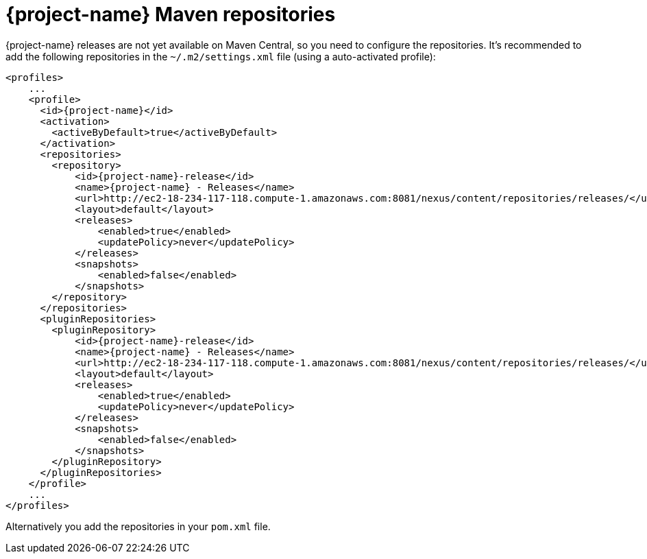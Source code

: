 = {project-name} Maven repositories

// tag::repositories[]
{project-name} releases are not yet available on Maven Central, so you need to configure the repositories.
It's recommended to add the following repositories in the `~/.m2/settings.xml` file (using a auto-activated profile):

[source, xml, subs=attributes+]
----
<profiles>
    ...
    <profile>
      <id>{project-name}</id>
      <activation>
        <activeByDefault>true</activeByDefault>
      </activation>
      <repositories>
        <repository>
            <id>{project-name}-release</id>
            <name>{project-name} - Releases</name>
            <url>http://ec2-18-234-117-118.compute-1.amazonaws.com:8081/nexus/content/repositories/releases/</url>
            <layout>default</layout>
            <releases>
                <enabled>true</enabled>
                <updatePolicy>never</updatePolicy>
            </releases>
            <snapshots>
                <enabled>false</enabled>
            </snapshots>
        </repository>
      </repositories>
      <pluginRepositories>
        <pluginRepository>
            <id>{project-name}-release</id>
            <name>{project-name} - Releases</name>
            <url>http://ec2-18-234-117-118.compute-1.amazonaws.com:8081/nexus/content/repositories/releases/</url>
            <layout>default</layout>
            <releases>
                <enabled>true</enabled>
                <updatePolicy>never</updatePolicy>
            </releases>
            <snapshots>
                <enabled>false</enabled>
            </snapshots>
        </pluginRepository>
      </pluginRepositories>
    </profile>
    ...
</profiles>
----

Alternatively you add the repositories in your `pom.xml` file.

// end::repositories[]